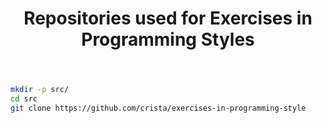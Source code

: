 #+TITLE:   Repositories used for Exercises in Programming Styles
#+runmode: idempotent

#+name: already-cloned
#+BEGIN_SRC sh :exports none
[ -e src/exercises-in-programming-style/ ]
#+END_SRC

#+name:  git-clone
#+BEGIN_SRC sh :unless already-cloned
mkdir -p src/
cd src
git clone https://github.com/crista/exercises-in-programming-style
#+END_SRC
